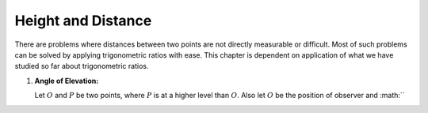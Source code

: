 Height and Distance
*******************
There are problems where distances between two points are not directly measurable or difficult. Most of such problems can be solved
by applying trigonometric ratios with ease. This chapter is dependent on application of what we have studied so far about
trigonometric ratios.

1. **Angle of Elevation:**

   .. image:: _static/images/27_1.png
      :alt: Angle of elevation

   Let :math:`O` and :math:`P` be two points, where :math:`P` is at a higher level than :math:`O`. Also let :math:`O` be the
   position of observer and :math:``
